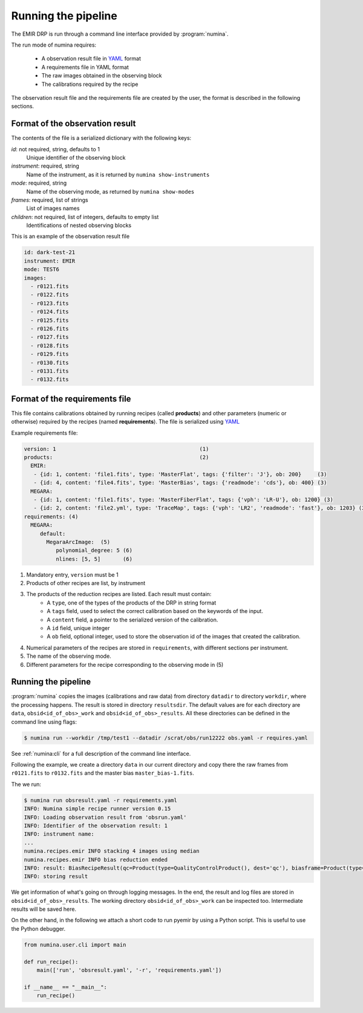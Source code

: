 ####################
Running the pipeline
####################

The EMIR DRP is run through a command line interface
provided by :program:`numina`.

The run mode of numina requires:
 
  * A observation result file in YAML_ format
  * A requirements file in YAML format 
  * The raw images obtained in the observing block
  * The calibrations required by the recipe
 
The observation result file and the requirements file are created by the user,
the format is described in the following sections.
 
********************************
Format of the observation result
********************************

The contents of the file is a serialized dictionary with the
following keys:

*id*: not required, string, defaults to 1
    Unique identifier of the observing block

*instrument*: required, string
    Name of the instrument, as it is returned by ``numina show-instruments``

*mode*: required, string
    Name of the observing mode, as returned by ``numina show-modes``

*frames*: required, list of strings
    List of images names

*children*: not required, list of integers, defaults to empty list
    Identifications of nested observing blocks

This is an example of the observation result file

.. code-block:: yaml

    id: dark-test-21
    instrument: EMIR
    mode: TEST6
    images:
      - r0121.fits
      - r0122.fits
      - r0123.fits
      - r0124.fits
      - r0125.fits
      - r0126.fits
      - r0127.fits
      - r0128.fits
      - r0129.fits
      - r0130.fits
      - r0131.fits
      - r0132.fits
   
*******************************
Format of the requirements file
*******************************

This file contains calibrations obtained by running recipes (called **products**)
and other parameters (numeric or otherwise) required by the recipes (named **requirements**). The file
is serialized using YAML_


Example requirements file:

.. code-block:: yaml

    version: 1                                             (1)
    products:                                              (2)
      EMIR:
       - {id: 1, content: 'file1.fits', type: 'MasterFlat', tags: {'filter': 'J'}, ob: 200}     (3)
       - {id: 4, content: 'file4.fits', type: 'MasterBias', tags: {'readmode': 'cds'}, ob: 400} (3)
      MEGARA:
       - {id: 1, content: 'file1.fits', type: 'MasterFiberFlat', tags: {'vph': 'LR-U'}, ob: 1200} (3)
       - {id: 2, content: 'file2.yml', type: 'TraceMap', tags: {'vph': 'LR2', 'readmode': 'fast'}, ob: 1203} (3)
    requirements: (4)
      MEGARA:
         default:
           MegaraArcImage:  (5)
              polynomial_degree: 5 (6)
              nlines: [5, 5]       (6)


1. Mandatory entry, ``version`` must be 1
2. Products of other recipes are list, by instrument
3. The products of the reduction recipes are listed. Each result must contain:
    * A ``type``, one of the types of the products of the DRP in string format
    * A ``tags`` field, used to select the correct calibration based on the keywords of
      the input.
    * A ``content`` field, a pointer to the serialized version of the calibration.
    * A ``id`` field, unique integer
    * A ``ob`` field, optional integer, used to store the observation id of the images that
      created the calibration.
4. Numerical parameters of the recipes are stored in ``requirements``, with different sections
   per instrument.
5. The name of the observing mode.
6. Different parameters for the recipe corresponding to the observing mode in (5)


********************
Running the pipeline 
********************

:program:`numina` copies the images (calibrations and raw data) from directory 
``datadir`` to directory ``workdir``, where the processing happens. 
The result is stored in directory ``resultsdir``. 
The default values are for each directory are ``data``, ``obsid<id_of_obs>_work`` and ``obsid<id_of_obs>_results``.
All these directories can be defined in the command line using flags:

.. code-block:: console

   $ numina run --workdir /tmp/test1 --datadir /scrat/obs/run12222 obs.yaml -r requires.yaml

See :ref:`numina:cli` for a full description of the command line interface.

Following the example, we create a directory ``data`` in our current directory and copy
there the raw frames from ``r0121.fits`` to ``r0132.fits`` and the master bias ``master_bias-1.fits``.

The we run:

.. code-block:: console

   $ numina run obsresult.yaml -r requirements.yaml
   INFO: Numina simple recipe runner version 0.15
   INFO: Loading observation result from 'obsrun.yaml'
   INFO: Identifier of the observation result: 1
   INFO: instrument name:
   ...
   numina.recipes.emir INFO stacking 4 images using median
   numina.recipes.emir INFO bias reduction ended
   INFO: result: BiasRecipeResult(qc=Product(type=QualityControlProduct(), dest='qc'), biasframe=Product(type=MasterBias(), dest='biasframe'))
   INFO: storing result

We get information of what's going on through logging messages. In the end, the result and log files are stored in ``obsid<id_of_obs>_results``.
The working directory ``obsid<id_of_obs>_work`` can be inspected too. Intermediate results will be saved here.


On the other hand, in the following we attach a short code to run pyemir
by using a Python script. This is useful to use the Python debugger.

.. code-block:: python

    from numina.user.cli import main

    def run_recipe():
        main(['run', 'obsresult.yaml', '-r', 'requirements.yaml'])

    if __name__ == "__main__":
        run_recipe()


.. _YAML: http://www.yaml.org
